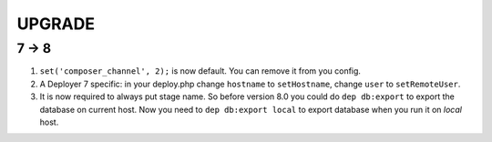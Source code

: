 
UPGRADE
-------

7 -> 8
~~~~~~

1) ``set('composer_channel', 2);`` is now default. You can remove it from you config.

2) A Deployer 7 specific: in your deploy.php change ``hostname`` to ``setHostname``, change ``user`` to ``setRemoteUser``.

3) It is now required to always put stage name. So before version 8.0 you could do ``dep db:export`` to export the
   database on current host. Now you need to ``dep db:export local`` to export database when you run it on `local` host.